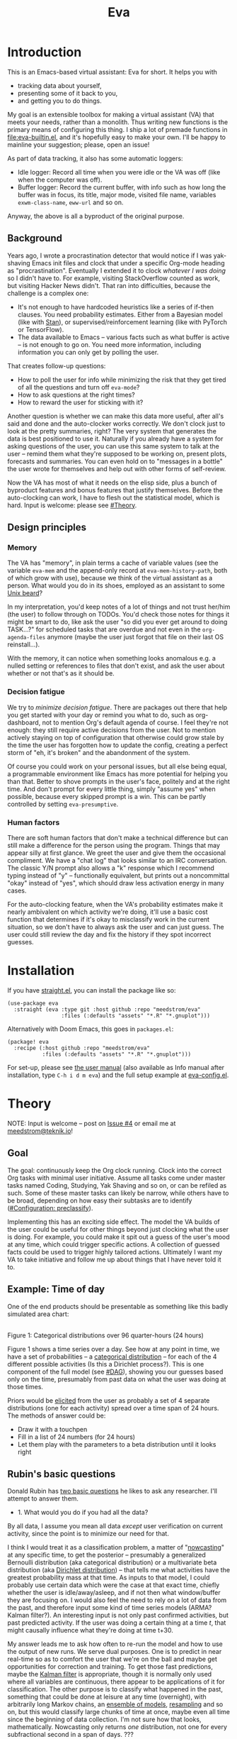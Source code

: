 #+TITLE: Eva
:GITHUB-PREAMBLE:
# Copying and distribution of this file, with or without modification,
# are permitted in any medium without royalty provided the copyright
# notice and this notice are preserved.  This file is offered as-is,
# without any warranty.

# There is an exception to the above paragraph: it does not apply to
# screencasts in this file.

[[https://www.gnu.org/licenses/gpl-3.0][https://img.shields.io/badge/License-GPL%20v3-blue.svg]]
:END:

[[file:assets/screencast01.gif]]

# TODO: A bit less "self-focused" throughout: how can you apply this to your friends?
# TODO: go over the usage of "we" vs. "it"

* Introduction

This is an Emacs-based virtual assistant: Eva for short.  It helps you with

- tracking data about yourself,
- presenting some of it back to you,
- and getting you to do things.

My goal is an extensible toolbox for making a virtual assistant (VA) that meets your needs, rather than a monolith.  Thus writing new functions is the primary means of configuring this thing.  I ship a lot of premade functions in [[file:eva-builtin.el]], and it's hopefully easy to make your own.  I'll be happy to mainline your suggestion; please, open an issue!

As part of data tracking, it also has some automatic loggers:
- Idle logger:  Record all time when you were idle or the VA was off (like when the computer was off).
- Buffer logger:  Record the current buffer, with info such as how long the buffer was in focus, its title, major mode, visited file name, variables =exwm-class-name=, =eww-url= and so on.

# We keep much of our state on disk, so everything works across reboots and crashes.

# As part of data tracking, Eva always logs the current buffer, with info such as how long the buffer was in focus, its title, major mode, visited file name, variables =exwm-class-name=, =eww-url= and so on.  It also logs idle/offline time.  That means you know how much of the buffer-focus time wasn't.  Since it knows when the idle state ended, you also get the hook =eva-after-return-from-idle-hook= for any purpose -- during which you can look up =eva-length-of-last-idle= -- a modern and necessary complement to =emacs-startup-hook=.  We keep much of our state on disk, so everything works across reboots and crashes, which shouldn't and don't matter.

Anyway, the above is all a byproduct of the original purpose.

** Background

Years ago, I wrote a procrastination detector that would notice if I was yak-shaving Emacs init files and clock that under a specific Org-mode heading as "procrastination".  Eventually I extended it to clock /whatever I was doing/ so I didn't have to.  For example, visiting StackOverflow counted as work, but visiting Hacker News didn't.   That ran into difficulties, because the challenge is a complex one:

- It's not enough to have hardcoded heuristics like a series of if-then clauses.  You need probability estimates.  Either from a Bayesian model (like with [[https://mc-stan.org][Stan]]), or supervised/reinforcement learning (like with PyTorch or TensorFlow).
- The data available to Emacs -- various facts such as what buffer is active -- is not enough to go on. You need more information, including information you can only get by polling the user.

That creates follow-up questions:
- How to poll the user for info while minimizing the risk that they get tired of all the questions and turn off =eva-mode=?
- How to ask questions at the right times?
- How to reward the user for sticking with it?

Another question is whether we can make this data more useful, after all's said and done and the auto-clocker works correctly.  We don't clock just to look at the pretty summaries, right?  The very system that generates the data is best positioned to use it.  Naturally if you already have a system for asking questions of the user, you can use this same system to talk at the user -- remind them what they're supposed to be working on, present plots, forecasts and summaries.  You can even hold on to "messages in a bottle" the user wrote for themselves and help out with other forms of self-review.

Now the VA has most of what it needs on the elisp side, plus a bunch of byproduct features and bonus features that justify themselves.  Before the auto-clocking can work, I have to flesh out the statistical model, which is hard.  Input is welcome: please see [[#Theory]].

# Reconsider this paragraph. Keep it or no?
# coded some more ... [it's bragging if don't specify what it means that we're here]
# I started simple: a series of =(y-or-n-p)= or =(completing-read)= on Emacs init.  That was the UX equivalent of axe murder, but then I coded some more, and now we're here.  We have most features we need for the original purpose, some byproduct features, and some bonus features.  Before the auto-clocking can work, we have to flesh out the statistical model, which is hard.  Input is welcome: please see [[#milestone-for-10-auto-clocking][Milestone for 1.0: Auto-clocking]].

** Design principles
*** Memory
The VA has "memory", in plain terms a cache of variable values (see the variable =eva-mem= and the append-only record at =eva-mem-history-path=, both of which grow with use), because we think of the virtual assistant as a person.  What would you do in its shoes, employed as an assistant to some [[https://www.urbandictionary.com/define.php?term=Unix%20beard][Unix beard]]?

In my interpretation, you'd keep notes of a lot of things and not trust her/him (the user) to follow through on TODOs.  You'd check those notes for things it might be smart to do, like ask the user "so did you ever get around to doing TASK...?" for scheduled tasks that are overdue and not even in the =org-agenda-files= anymore (maybe the user just forgot that file on their last OS reinstall...).

With the memory, it can notice when something looks anomalous e.g. a nulled setting or references to files that don't exist, and ask the user about whether or not that's as it should be.

*** Decision fatigue
We try to /minimize decision fatigue/.  There are packages out there that help you get started with your day or remind you what to do, such as org-dashboard, not to mention Org's default agenda of course.  I feel they're not enough: they still require active decisions from the user.  Not to mention actively staying on top of configuration that otherwise could grow stale by the time the user has forgotten how to update the config, creating a perfect storm of "eh, it's broken" and the abandonment of the system.

Of course you could work on your personal issues, but all else being equal, a programmable environment like Emacs has more potential for helping you than that.  Better to shove prompts in the user's face, politely and at the right time.  And don't prompt for every little thing, simply "assume yes" when possible, because every skipped prompt is a win.  This can be partly controlled by setting =eva-presumptive=.

*** Human factors
There are soft human factors that don't make a technical difference but can still make a difference for the person using the program.  Things that may appear silly at first glance.  We greet the user and give them the occasional compliment.  We have a "chat log" that looks similar to an IRC conversation.  The classic Y/N prompt also allows a "k" response which I recommend typing instead of "y" -- functionally equivalent, but prints out a noncommittal "okay" instead of "yes", which should draw less activation energy in many cases.

For the auto-clocking feature, when the VA's probability estimates make it nearly ambivalent on which activity we're doing, it'll use a basic cost function that determines if it's okay to misclassify work in the current situation, so we don't have to always ask the user and can just guess.  The user could still review the day and fix the history if they spot incorrect guesses.

* Installation

If you have [[https://github.com/raxod502/straight.el][straight.el]], you can install the package like so:
#+begin_src elisp
(use-package eva
  :straight (eva :type git :host github :repo "meedstrom/eva"
                 :files (:defaults "assets" "*.R" "*.gnuplot")))
#+end_src

Alternatively with Doom Emacs, this goes in =packages.el=:
#+begin_src elisp
(package! eva
  :recipe (:host github :repo "meedstrom/eva"
           :files (:defaults "assets" "*.R" "*.gnuplot")))
#+end_src

For set-up, please see [[file:doc/eva.org][the user manual]] (also available as Info manual after installation, type ~C-h i d m eva~) and the full setup example at [[file:eva-config.el][eva-config.el]].

* Theory
NOTE: Input is welcome -- post on [[https://github.com/meedstrom/eva/issues/4][Issue #4]] or email me at [[mailto:meedstrom@teknik.io][meedstrom@teknik.io]]!

** Goal
The goal: continuously keep the Org clock running.  Clock into the correct Org tasks with minimal user initiative.  Assume all tasks come under master tasks named Coding, Studying, Yak Shaving and so on, or can be refiled as such.  Some of these master tasks can likely be narrow, while others have to be broad, depending on how easy their subtasks are to identify ([[#configuration-preclassify][#Configuration: preclassify]]).
# -- they just need to be the same categories we define as "activities", more on that later, and it's feasible some of them can be very narrow in meaning, while others have to remain broad.

Implementing this has an exciting side effect.  The model the VA builds of the user could be useful for other things beyond just clocking what the user is doing.  For example, you could make it spit out a guess of the user's mood at any time, which could trigger specific actions.  A collection of guessed facts could be used to trigger highly tailored actions.  Ultimately I want my VA to take initiative and follow me up about things that I have never told it to.

** Example: Time of day

One of the end products should be presentable as something like this badly simulated area chart:

# #+begin_src R
# library(gtools)
# library(tidyverse)
# d <- bind_rows(
#   as_tibble(rdirichlet(n = (4*8), alpha = c(7, 3, 1, 1))),
#   as_tibble(rdirichlet(n = (4*2), alpha = c(5, 1, 1, 5))),
#   as_tibble(rdirichlet(n = (4*6), alpha = c(1, 2, 4, 9))),
#   as_tibble(rdirichlet(n = (4*4), alpha = c(3, 3, 3, 3))),
#   as_tibble(rdirichlet(n = (4*4), alpha = c(5, 4, 1, 1)))) %>%
#   mutate(time = 1:(4*24)) %>%
#   pivot_longer(starts_with("V"), names_to = "activity", values_to = "likelihood") %>%
#   mutate(activity = factor(activity, labels = c("sleep", "play", "study", "work")))

# ggplot(d, aes(time)) +
#   geom_area(aes(y = likelihood, fill = activity))
# #+end_src

# TODO: change it to 24 hours
[[file:assets/badly_simulated.png]]
\\
Figure 1: Categorical distributions over 96 quarter-hours (24 hours)

Figure 1 shows a time series over a day.  See how at any point in time, we have a set of probabilities -- a [[https://en.wikipedia.org/wiki/Categorical_distribution][categorical distribution]] -- for each of the 4 different possible activities (Is this a Dirichlet process?).  This is one component of the full model (see [[#DAG]]), showing you our guesses based only on the time, presumably from past data on what the user was doing at those times.

Priors would be [[#elicitation-of-priors][elicited]] from the user as probably a set of 4 separate distributions (one for each activity) spread over a time span of 24 hours.  The methods of answer could be:

- Draw it with a touchpen
- Fill in a list of 24 numbers (for 24 hours)
- Let them play with the parameters to a beta distribution until it looks right

** Rubin's basic questions
Donald Rubin has [[https://statmodeling.stat.columbia.edu/2009/05/24/handy_statistic/][two basic questions]] he likes to ask any researcher.  I'll attempt to answer them.

- 1. What would you do if you had all the data?

By all data, I assume you mean all data /except/ user verification on current activity, since the point is to minimize our need for that.

I think I would treat it as a classification problem, a matter of "[[https://en.wikipedia.org/wiki/Nowcasting_(economics)][nowcasting]]" at any specific time, to get the posterior -- presumably a generalized Bernoulli distribution (aka categorical distribution) or a multivariate beta distribution (aka [[https://en.wikipedia.org/wiki/Dirichlet_distribution][Dirichlet distribution]]) -- that tells me what activities have the greatest probability mass at that time.  As inputs to that model, I could probably use certain data which were the case at that exact time, chiefly whether the user is idle/away/asleep, and if not then what window/buffer they are focusing on.  I would also feel the need to rely on a lot of data from the past, and therefore input some kind of time series models (ARMA? Kalman filter?).  An interesting input is not only past confirmed activities, but past predicted activity.  If the user was doing a certain thing at a time /t/, that might causally influence what they're doing at time t+30.

My answer leads me to ask how often to re-run the model and how to use the output of new runs.  We serve dual purposes.  One is to predict in near real-time so as to comfort the user that we're on the ball and maybe get opportunities for correction and training.  To get those fast predictions, maybe the [[https://en.wikipedia.org/wiki/Kalman_filter][Kalman filter]] is appropriate, though it is normally only used where all variables are continuous, there appear to be applications of it for classification.  The other purpose is to classify what happened in the past, something that could be done at leisure at any time (overnight), with arbitrarily long Markov chains, an [[https://en.wikipedia.org/wiki/Ensemble_learning][ensemble of models]], [[https://en.wikipedia.org/wiki/Resampling_(statistics)][resampling]] and so on, but this would classify large chunks of time at once, maybe even all time since the beginning of data collection.  I'm not sure how that looks, mathematically. Nowcasting only returns /one/ distribution, not one for every subfractional second in a span of days. ???

An aside: we could block off reclassifying time too far in the past - "lock it in" as it were, but that still leaves say, the last 24-48 hours.  We also rely pretty hard on the user's claims of the truth when we can get them, and keep track of whether a block of time is verified or just a guess.  (Would it perhaps form a second dataset?)  So a question is whether we should have a variable for predicted activity separate from a variable for verified activity, and also how long the "verification" is good for?  Some kind of exponentially decaying effect from the point in time of verification?  Should we ask the user to also verify large chunks of time in the past, so we don't only have them for single instants in time?

- 2. What were you doing before you had any data?

I was running nested if-then-else clauses to get guesses of the present state, nothing more.  They were hardcoded heuristics with no sense of probability.  That's where I started to feel the need to somehow include past information, because the guesses were frequently stupid, and in particular, changed too easily.  Perhaps I could have implemented a hack to give them some sluggishness, like average the guesses every minute for the past 15 minutes and only change the prediction when the average exceeds 50%.  But that'd have probably resulted in a lot of 7.5 minute time blocks instead of a lot of 1-minute blocks which still looks artificial and feels like I haven't solved the problem.  Another problem was when the user corrected the clock: for how long should this correction be canon?

** Data

You like concrete? I give you concrete! Here are the kinds of data the VA gathers:

*** Buffer log ("buffers" are cognate to application windows)
| focus-in time    | name                                 | file | mode | id  |
|------------------+--------------------------------------+------+------+-----|
| 2020-02-16 13:20 | firefox:efficientbadass.blogspot.com | ...  | ...  | ... |
| 2020-02-16 13:21 | school-notes.txt                     | ...  | ...  | ... |
| 2020-02-16 13:24 | firefox:efficientbadass.blogspot.com | ...  | ...  | ... |
| ...              | ...                                  | ...  | ...  | ... |

See how much detail we can get from buffer data under [[#configuration-preclassify][#Configuration: preclassify]].

*** Idle/offline time
| idle-start <datetime> | idle-length (minutes) |
|-----------------------+-----------------------|
| 2020-02-16 12:01      |                    82 |
| 2020-02-16 16:21      |                    40 |
| 2020-02-16 17:04      |                    12 |
| 2020-02-16 21:50      |                    11 |
| 2020-02-16 23:02      |                   663 |
| ...                   |                   ... |

*** Sleep
| when <date> | sleep-end <time> | sleep-length (minutes) |
|-------------+------------------+------------------------|
|  2020-02-16 |            08:30 |                    420 |
|  2020-02-17 |            10:00 |                    600 |
|  2020-02-17 |            21:00 |                     30 |
|  2020-02-18 |            08:30 |                    480 |
|         ... |              ... |                    ... |


*** Activity -- the most important data
| when <datetime>  | activity category      |
|------------------+------------------------|
| 2020-02-16 08:30 | "surfing"              |
| 2020-02-16 17:01 | "i dont know"          |
| 2020-02-16 21:00 | "schoolwork"           |
| 2020-02-17 10:00 | "schoolwork"           |
| 2020-02-17 16:00 | "coding"               |
| 2020-02-17 21:00 | "i dunno man piss off" |
| ...              | ...                    |

*** Mood
| when <datetime>     | mood-score | note             |
|---------------------+------------+------------------|
| 2021-08-16 15:37:34 |          9 |                  |
| 2021-08-17 09:56:19 |          4 | blamed for stuff |
| 2021-08-18 02:45:53 |          8 | happy            |
| 2021-08-18 07:10:20 |          8 | focused          |
| 2021-08-18 07:34:29 |          4 | fuck             |
| 2021-08-18 12:02:04 |          6 | weird            |
| 2021-08-18 16:11:43 |          6 | weird            |
| 2021-08-18 17:37:56 |          7 | good             |
| ...                 |        ... | ...              |

*** Notes

We control the sampling frequency and times of day.  So the VA can ask about activity at fully randomized times.  When a question occurs during what's later determined as a sleeping period, the "sleep" answer would be entered retroactively.

In addition to the above data, we get access to some probably less-relevant data gathered around once per day, such as:

- Body weight
- Food (descriptive)
- Meditation (time and length)
- Cold showers (subjective rating)
- ...

There are other possible data sources.  All of [[https://github.com/novoid/Memacs][Memacs]]/[[https://github.com/karlicoss/orger][Orger]] can provide a lot, such as git commit history, text message history, GPS history, and so on.  Perhaps it would be interesting to email the user's phone to verify predictions and poll the webcam and mic for movement.  To limit the scope of this project, I'm only modelling user activity /while at the computer/, not while away from it, so all that can be left on the back burner as extensions for the future.

From the buffer data, we can create a new variable: "time since buffer-change", and here things start to get interesting for realtime nowcasting.  Of course if you but briefly check an internet article for, say, 30 seconds and get back to your school notes, it's not meaningful (to me) to report this as a change of activity.  So the amount of time since the change matters.  And of course the internet article could be related to the schoolwork.

Also an important piece of data is what kind of buffers these are in the buffer log.  If every unique combination of variables constitutes its own factor level we'll have an enormous amount of levels.  So, from URL and other metadata, we can and should boil down the buffers into relatively few buckets.  Here's a natural application for a reinforcement learning algorithm, but the human approach described in [[#configuration-preclassify][#Configuration: preclassify]] seems likely to be pretty good after some iteration, and can always be updated when it's found to be halting.

# Also, predicted activity category.

** DAG

So here's a first draft DAG (directed acyclic graph) for causal relations within my model.

# #+begin_src R
# library(dagitty)
# drawdag(dagitty(
#   "dag{
#         time.of.day -> activity;
#         buffer_kind -> buffer;
#         activity -> time.since.bufkind.change;
#         activity -> buffer_kind;
#         time.of.day -> buffer_kind;
#         activity -> activity_verified;
#         missingness_verification -> activity_verified;
#         idle.but.not.asleep -> missingness_verification;
#         activity -> idle.but.not.asleep;
#    }"
# ))
# #+end_src

[[file:assets/dag1.png]]
\\
Figure 2: Model graph.  As usual for DAGs, an arrow means "this causally influences that".  Some of these are observed variables, others have to be estimated (=activity= and =missingness_verification=).  Hyperparameters left out for now.

# #+begin_quote
# Aside: if you need a refresher on DAGs, see.
# stat rethinking 2nd ed examples (see topic  index @ end of book)
# #+end_quote

# #+ATTR: :mode math :align left
# | \sigma | \sim Exponential(1) |
# |   |                  |

Observations
- The contribution of =time.of.day= was illustrated in Figure 1 under [[#example-time-of-day][#Example: Time of day]].
- =activity= is a classification of activity (e.g. coding, sleeping, studying), with fewer factor levels than =buffer_kind=.
- =activity= is unobserved. Estimating it is the purpose.
- =activity_verified= is user-supplied data -- their claim of what activity they're up to -- gotten through automatic prompts at the computer.
- =missingness_verification= is the unobserved process causing =activity_verified= to have NAs.
- Fortunately, we know the generative process behind =missingness_verification= -- it's simply from when the VA asks or doesn't ask the user, and we can design that to be a random sampling over the day, so this is not as much a mystery as in many missing-data models.
  - However, there are times when the computer doesn't get an answer because the user is either away (aka idle) or won't respond.  If the latter situation is rare, it doesn't necessarily affect our predictions of activity for the times of day when the user is /not/ idle, and those predictions are our research objective.
- We should leave out =buffer= in this graph, since the artifice =buffer_kind= counts as observed by itself (see [[#configuration-preclassify][#Configuration: preclassify]]), but it could theoretically be estimated from =buffer=.
- Note that =buffer_kind= has NAs, it's not realistic to preclassify all buffers.
- =buffer= has tens of thousands of factor levels.
- The concept of a "change of activity" (shift from one factor level to another in the =activity= variable) may not map to any meaningful neural event in the user.  The user might be in some form of undirected state, their choice of next activity heavily influenced by randomness (whatever they happen to see or hear, what someone else says, ...).  However, we can model that as an activity named "undirected", usually transitional between two activities.  Not sure if it's possible to detect, nor if it's important to distinguish this from other types of unknown activity.
- All our observations of sleep can be considered a subset of =activity_verified= data, so they're baked into that variable.

Questions for who knows more statistics than me
- [ ] Baking sleep into =activity_verified=: does this play havoc with the latter's missingness process, considering that our random sampling design may naively try to poll the user's activity at night and fail to get an answer and interpret that in a way it shouldn't?  We could of auto-feed it the "sleep" response, is that ok? (only works for retroactive estimation, obviously not realtime)
- [ ] Clarify the relation between =activity= and =time.since.bufkind.change=.  It's not like having activity at a certain value would cause a certain amount of minutes of =time.since.bufkind.change=, is it?  But it seems to be exponentially more likely that a shift in activity has occurred the longer the time goes on.
- [ ] Is there any causal relation between =buffer_kind= and =time.since.bufkind.change=?
- [ ] The model as it stands estimates activity at a specific instant in time, and we could possibly translate this into a something efficient like a Kalman filter for realtime prediction.  But how do I make a model that estimates large blocks of time in the past, instead of single instants?
- [ ] See also my confusion under [[#rubins-basic-questions][#Rubin's basic questions]]

# Maybe it's a hidden Markov model.

# A human's life my not be reducible to a Markov process all the time, but it only needs to be so most of the time for the VA to do its job.

** Configuration: preclassify

So the buffer metadata is an essential component of our model, but we don't at first have any variable called =buffer_kind= with a nice convenient 10-30 factor levels, as opposed to thousands.   We need to create it, by boiling down the other metadata via a helping of researcher fiat.

As you'll probably agree once you look over the below code, this preclassification is extremely useful to probably the majority of predictions the model will make.  I've given the factor names descriptive labels to see how they might map to activity categories, though they won't necessarily do so in the presence of other data (like time of day).  We may have fewer activity categories than the buffer kinds shown here, so that several buffer kinds could indicate the same activity.

Epistemically, this exercise is not where the classification happens, it's just grouping the buffer metadata into meaningful buckets (factor levels), trying our best to find their natural borders in [[https://www.greaterwrong.com/tag/thingspace][thingspace]].

# (TODO: Show a summary of the input dataset too)

#+begin_src R
# When unsure, leave a NA.  Note that it's okay to define kinds that you view
# as conceptual subsets of another even if you don't specify that relation.  The
# names of the kinds (after the tilde ~) are just suggestive, and meaningless
# to the modeler.  Consider giving them truly meaningless names, like "fnord" or
# "1", "2", "3"...

# Keep in mind that this list is parsed sequentially: the first match wins.
# Look at the printout of d to see what kind of info exists.
d %>%
  mutate(buffer_kind = case_when(
    str_detect(buf_name, "\\*Help|describe") ~ "help",
    str_detect(buf_name, "Agenda|Org") ~ "org",
    str_detect(buf_name, "\\*eww") ~ "browsing",
    str_detect(buf_name, "\\*EXWM Firefox") ~ "browsing",
    str_detect(buf_name, "\\*EXWM Blender") ~ "fnord",
    str_detect(buf_name, "\\*timer-list|\\*Warnings|\\*Elint") ~ "emacs",
    str_detect(file, "\\.org$") ~ "org",
    str_detect(file, "\\.el$") ~ "emacs",
    str_detect(file, "\\.csv$") ~ "coding-or-studying",
    str_detect(file, "\\.tsv$") ~ "coding-or-studying",
    str_detect(file, "stats.org$") ~ "studying",
    str_detect(file, "/home/kept/Emacs/conf-vanilla") ~ "emacs-yak-shaving",
    str_detect(file, "/home/kept/Emacs/conf-doom") ~ "emacs-yak-shaving",
    str_detect(file, "/home/kept/Emacs/conf-common") ~ "emacs-yak-shaving",
    str_detect(file, "/home/kept/Emacs") ~ "emacs",
    str_detect(file, "/home/kept/Code") ~ "coding",
    str_detect(file, "/home/kept/Guix") ~ "OS",
    str_detect(file, "/home/kept/Dotfiles") ~ "OS",
    str_detect(file, "/home/kept/Private_dotfiles") ~ "OS",
    str_detect(file, "/home/kept/Coursework") ~ "studying",
    str_detect(file, "/home/kept/Flashcards") ~ "studying",
    str_detect(file, "/home/kept/Diary") ~ "org",
    str_detect(file, "/home/kept/Journal") ~ "org",
    str_detect(file, "/home/me/bin") ~ "coding",
    str_detect(file, "/home/me/\\.") ~ "OS",
    str_detect(mode, "emacs-lisp-mode|lisp") ~ "emacs",
    str_detect(mode, "prog-mode") ~ "coding",
    str_detect(mode, "^org") ~ "org",
    str_detect(mode, "ess") ~ "coding"
  ))
#+end_src

The above snippet of R code is something the user might have to edit to encode features unique to their lives (or even filesystem organization) -- but the default snippet should be pretty comprehensive.  This not yet comprehensive, but a proof of concept.  Each observed buffer is run through these =str_detect()= rules, and on the first matching rule, it's assigned a certain =buffer_kind= indicated after the tilde character =~=.

There remain cases where the =buffer_kind= is left at a N/A value because none of the rules matched.  Instead of a single N/A bucket, we might put it in one of a few "=unknown_1=", "=unknown_2=", ... buckets, for example one for web browsing where the URL doesn't make it clear what's the activity (but we still know it's web browsing at least, so it can go in =unknown_web_browsing= as opposed to =unknown_something_else=).  (NOTE to prevent confusion: the above snippet already does this for eww and firefox and much too high up in the list -- as I said, it needs work)

** Configuration: define activities

First, the user shall define an exhaustive and _mutually exclusive_ list of activities, such that any minute in their day can be classified as one of these activities.

#+BEGIN_SRC elisp
(setq eva-activity-list
      (list
       (eva-activity-create :name "sleep"
                            :cost-false-pos 3
                            :cost-false-neg 3)

       (eva-activity-create :name "studying"
                            :id "24553859-2214-4fb0-bdc9-84e7f3d04b2b"
                            :cost-false-pos 5
                            :cost-false-neg 8)

       (eva-activity-create :name "unknown"
                            :cost-false-pos 0
                            :cost-false-neg 0)))
#+END_SRC

- =:name= is name of the activity.  Try not to change it, as it'll trigger a new elicitation of priors, like you'd deleted the activity and added a different one.
- =:id= is the =org-id= identifier of an Org headline.  Setting it will allow Emacs to insert the history as org-clock lines under the headline's logbook.
- =:cost-false-pos= is the cost of a false positive, i.e. falsely assuming that you are working on this when you aren't (and thus accumulating clock time on it when you aren't doing it).
- =:cost-false-neg= is the cost of a false negative, i.e. falsely assuming that you *aren't* working on this when you are (and thus missing out on clock time).

The "costs" implement a cost function or [[https://en.wikipedia.org/wiki/Loss_function][loss function]].  Emacs will use this information to decide whether it's worth querying you to verify its predictions.  The costs have no measurement unit but are relative to the costs of other activities.  When in doubt, give the same number to both the false positive and negative costs, you can refine them later.

There should be an activity called "unknown" with costs zero, to work as a default.

** Elicitation of priors

Before the auto-clocker starts running models, it will get the priors it needs by carrying out  [[https://onlinelibrary.wiley.com/doi/book/10.1002/0470033312][expert elicitation]], where the user is considered the "expert".  The user shall be asked to give their beliefs about a range of situations.  We already went into this a bit under [[#example-time-of-day][#Example: Time of day]], how the user would give their priors about activities over different times of day.

Aside from times of day, the user might be asked for Dirichlet concentration parameters to how each =buffer_kind= predicts activity.

Ideally, this would be a one-time thing, but in practice we have to repeat it whenever the user re-defines the buffer kinds (repeat for each buffer kind affected by the change) or re-defines the activities (repeat everything), since that changes the statistical model.  This would be an iterative process that's most intense in the beginning.

Every time the questioning repeats, we have to discard all the data up to that point to avoid HARK ([[https://en.wikipedia.org/wiki/Hypotheses_suggested_by_the_data][hypothesising after results known]]).  The idea is that the user rolls up everything they've learned into the new priors.  We display descriptive statistics during this questioning.  If the user is not feeling up to it, they can cancel all this and stay on the old model until later.

It's possible that instead of asking for Dirichlet parameters, it's smarter to ask more specific, binary questions like
- Probability that editing elisp files is yak shaving as opposed to productivity
- Probability that ...

But this may be a nearly endless list of questions (combinatorial explosion) or may require user to design these questions for themselves and modify the R code, whereas the parameters questions are simple and there are only as many of them as there are buffer kinds.

# User-manual version

# Before the auto-clocker starts making any predictions, it will *elicit priors*.  You'll be asked to give your prior beliefs about a wide range of situations. This is a one-time thing in principle, though the questioning will repeat every time you add or remove an activity to =eva-activities=, since that alters the statistical model.  If Emacs should fail to load your initfiles, it'll read =eva-activities= from a backup, but you should keep the =setq= form in your initfiles, in case Emacs fails to load the backup.  Feel free to change the costs at any time, but leave the names alone as it will look like you added a new activity.

# While these questions are necessary, there's no need to overthink your answers.  They serve as a starting point, and sufficient data will overwhelm them eventually, provided you didn't zero out any possibilities nor put them at 100% ([[https://en.wikipedia.org/wiki/Cromwell%27s_rule][Cromwell's rule]]).

# Later when you add a new activity category, we'll repeat the questioning.  All the data up to that point will be discarded to avoid HARK ([[https://en.wikipedia.org/wiki/Hypotheses_suggested_by_the_data][hypothesising after results known]]).  The idea is that you roll up everything you've learned into the new priors.  Exploit the descriptive statistics we make available during questioning, look them over.

# If you don't have time to answer the questions, don't change the categories.  You will have the option to continue using the old set of categories if it turns out you don't have time.

# Typical questions during elicitation of priors

# Every question asks for the parameters to a [[https://en.wikipedia.org/wiki/Dirichlet_distribution][Dirichlet distribution]].  It's not complicated -- this is kid-level stuff for ML people -- one number for each one of your predefined activities, where a bigger number means more likely.  They're called "concentration parameters".  Like with the cost function, the most important thing is the ratio between them, but this time the absolute scale does play a role.  There is a difference between {1, 2, 3} and {2, 4, 6}, the vector with the bigger numbers is more densely concentrated around small loci. (what does this mean?)

# , in other words, a list of numbers each corresponding to one of your predefined activities.  These parameters behave such that if you give every one the value 1, every activity is equally likely.  Increase if you think one is more likely than another, decrease if less likely.

* Stretch wishlist: Extended AI features
You could consider auto-clocking as not a flagship feature, but a proof-of-concept and initial battle test.  After we have it, the VA's model of the user could be useful for other things, such as all of the following.

** Procrastination prediction engine

In other words, not just recording the past and guessing the present state of affairs ([[https://en.wikipedia.org/wiki/Nowcasting_(economics)][nowcasting]]), but forecasting what you will spend the next few hours doing or how much work you will get done today!

If these numbers are halfway reliable, the forecasts may well alter what you end up doing, just as a way of rebelling, or because you notice little lifehacks that improve the forecast (even something stupid like taking a walk in the morning).  Perhaps we could show the user where most of the probability mass is coming from, so they see where they can make the largest difference in their life.  Thus the user doesn't have to analyze their own data, it's indirectly happening anyway.  No longer a bunch of spreadsheets on disk you forget about.

With [[https://www.gwern.net/Prediction-markets#predictionbook-nights][PredictionBook]] integration, we could even make a game of recording the user's own predictions, pitting them against the AI's guesses, and hooking [[https://bitbucket.org/eeeickythump/org-gamify][org-gamify]] rewards into the game. 

** Reading assistant
While reading an Info manual or ebook, we prompt the user to write flashcards (maybe [[https://github.com/org-roam/org-roam][org-roam]] nodes) at appropriate points.  We remember from what location a flashcard was created, present related flashcards when revisiting a book/manual, and prompt the user to revisit books they have not visited in a long time.  You could describe it as assisted [[https://en.wikipedia.org/wiki/Incremental_reading][incremental reading]].  Like how you would imagine ebook readers like the Pocketbook if it (1) had a virtual assistant like Siri that (2) knew the latest research on spaced repetition learning.

A love affair with Emacs means we substitute the main apps on every device.  The user runs Emacs on their smartphone (UserLAnd), [[https://old.reddit.com/r/RemarkableTablet/comments/iis4fo/emacs_on_remarkable/][on their e-ink device]] and on their tablet, bringing a fold-down Bluetooth keyboard everywhere they go.  If the init files are kept in sync, it's as if they are all the same instance of Emacs, and we get logs of what's happening on each device.  We can also resume reading any book from any device we like, and obviously use Emacs' various flashcard solutions from any device, with full capabilities (both creation and review) instead an often-limited mobile app frontend.  We'll have all our org-capture templates and so on.

So it makes sense to track all the reading the user does inside Emacs and help them with it and with consistency.

This also means we may be able to *record all that the user has ever even briefly learned* and therefore measure how much they have forgotten.  Perhaps more practically, this info could be used by aware manuals and "tutors" such as evil-tutor to scale the difficulty to what the user already knows.

** Diet consistency helper
For this, a prerequisite is access to e-receipts.  With a log of receipts, we can infer roughly what the user's diet looks like -- not on a daily basis but averaged over a rolling weekly or monthly basis, which is precise enough.

You could use this to plot a moving average of macronutrients and compare it to your weight graph (which is itself noisy and meaningless for a specific day), or you could summarize how often you eat healthy or unhealthy, or how much you drink or smoke, things which are easy to be mistaken about.

The e-receipts will not be reliable if the user shares food often, so it would require corrections, but it may take less mental activation energy to correct a wrong log than to write them from scratch.

A "fun" effect is that the user will be obligated to log when they throw away e.g. a pack of butter, so it gets correctly subtracted from the year's total calories.  The model has to assume that buying means eating, after all.

** Features typical of smartphone virtual assistants
- ???

I'm deaf so I have no real idea what they do.

* Stretch wishlist: NLP
An aspect of AI is natural language parsing and generation.  Using GPT-J or whatever is the latest offline-workable system, we may open up a few quality-of-life boosts:

** Make Emacs do things through an interactive chat
May achieve at least 2 things:
1. Let us modify function calls through subtle differences in language
2. Skip the mental work of translating from thought to implementation -- because sometimes, it doesn't take a human to figure out; there can be enough info in a half-formed sentence for GPT-J to catch on
   - don't have to remember what a file or command is called or how to modulate parameters
   - imagine being able to type: "open dired buffers of all that i worked on yesterday" or just "what was i doing yesterday?" and getting a response that isn't pre-programmed

Let it operate Emacs for you.

** "[[https://en.wikipedia.org/wiki/Rubber_duck_debugging][Rubber duck]]" mode
** An omnipresent psychologist better than M-x doctor
The built-in =M-x doctor= is based on the ELIZA chatbot from 1966, which is largely a caricature even if it can be surprisingly useful.  There are probably gains to be had here.  Further, we could plug it to initiate conversations when certain conditions are met, and we could start tracking certain data that would help it with its conclusions.

** Code copilot, like [[https://en.wikipedia.org/wiki/GitHub_Copilot][GitHub Copilot]]
** Personal tutor, like [[https://primerlabs.io/][Primerlabs]]
Would probably be an extension of the reading assistant I mentioned under [[#stretch-wishlist-extended-ai-features][#Stretch wishlist: Extended AI features]].

** Goal gatherer
Like [[https://github.com/enisozgen/idle-org-agenda][idle-org-agenda]] on steroids.  Instead of just showing you the agenda, we talk to the user to try to get at their goals for each project, then follows them up about it.  Basically so you don't get in a rut, prompting you to work in more agile fashion.  Basically coaches the user through [[https://www.greaterwrong.com/tag/goal-factoring][goal factoring]] and prompts the user to write TODOs for each.

* Stretch wishlist: Other
** Newsletter
This may sound absurd, but think of a literal newspaper front page.  What if Emacs could generate that on the fly for you, [[https://news.ycombinator.com/item?id=23669650][like this example for Hacker News]]?  If you have a IoT-connected coffee machine, you might see a headline like

- *RIGHT NOW: The coffee is cold*

- *User slacking - "reddit interests me more!"*

- *User submits 12 commits, neglects main project!*

- <Friend> emails user, ignored for 5 hours!

It could be called the You Tribune.

*** Bonus

The You Tribune could pipe in RSS/feed articles of high likely interest.  Once again, the VA would know this from your activities, this time via elfeed history.

It could tell you who you're chatting with, have a summary "This day one year ago", and what not.

** Continuous review
Many people use human assistants and "weekly reviews" as an adaptation to the inflexibilities of life, and doing it all at once minimizes context switching later, but some of us may reliably be at the computer many hours every day in one and the same programmable environment.  This reliability is an opportunity to exploit for as long as the user stays in it.  We can have a VA that (1) knows things that would be hard for a human assistant to know, and (2) spread out the review process into a more continuous thing, filling in the time gaps anywhere you can with little context switching.

We already have parts of such a process.  Every day, =eva-present-diary= exposes you to a selection of your old diary entries, so that the diary works as a "tickler file".

The question is: what else is part of a weekly review:
- Reviewing your life goals  -- goal gatherer
- Cleaning up your project lists
  - generating fresh TODOs
  - expunging stale projects
- ... ?

# ASIDE: Always compare this package you want to make to a simple extension of your org agenda, with more hotkeys on display for all kinds of interesting commands (like review diary). What does your package have that is special?

# It should be a new sort of interface to org-mode. A unified interface, as opposed to a haphazard set of tools. An org VA knows all the capabilities of org-mode. It can call org-pomodoro without you knowing what that is. More importantly, it can /prompt/ you into doing a pomdoro when appropriate -- or something else, depending on what it knows. For that it is necessary to feed it with info about your whole personal system, things like the setting of org-journal-dir or how often you want to reflect on topic X. Maybe declarative config?

* Conclusion
Hope you had fun!  Bye.
